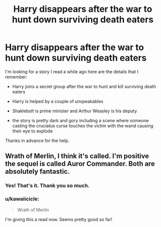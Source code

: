 #+TITLE: Harry disappears after the war to hunt down surviving death eaters

* Harry disappears after the war to hunt down surviving death eaters
:PROPERTIES:
:Author: zimento
:Score: 10
:DateUnix: 1588353839.0
:DateShort: 2020-May-01
:FlairText: What's That Fic?
:END:
I'm looking for a story I read a while ago here are the details that I remember:

- Harry joins a secret group after the war to hunt and kill surviving death eaters

- Harry is helped by a couple of unspeakables

- Shaklebolt is prime minister and Arthur Weasley is his deputy

- the story is pretty dark and gory including a scene where someone casting the cruciatus curse touches the victim with the wand causing their eye to explode

Thanks in advance for the help.


** Wrath of Merlin, I think it's called. I'm positive the sequel is called Auror Commander. Both are absolutely fantastic.
:PROPERTIES:
:Author: The_Shepherds_2019
:Score: 5
:DateUnix: 1588370196.0
:DateShort: 2020-May-02
:END:

*** Yes! That's it. Thank you so much.
:PROPERTIES:
:Author: zimento
:Score: 1
:DateUnix: 1588371407.0
:DateShort: 2020-May-02
:END:


*** u/kawaiicicle:
#+begin_quote
  Wrath of Merlin
#+end_quote

I'm giving this a read now. Seems pretty good so far!
:PROPERTIES:
:Author: kawaiicicle
:Score: 1
:DateUnix: 1588481245.0
:DateShort: 2020-May-03
:END:
